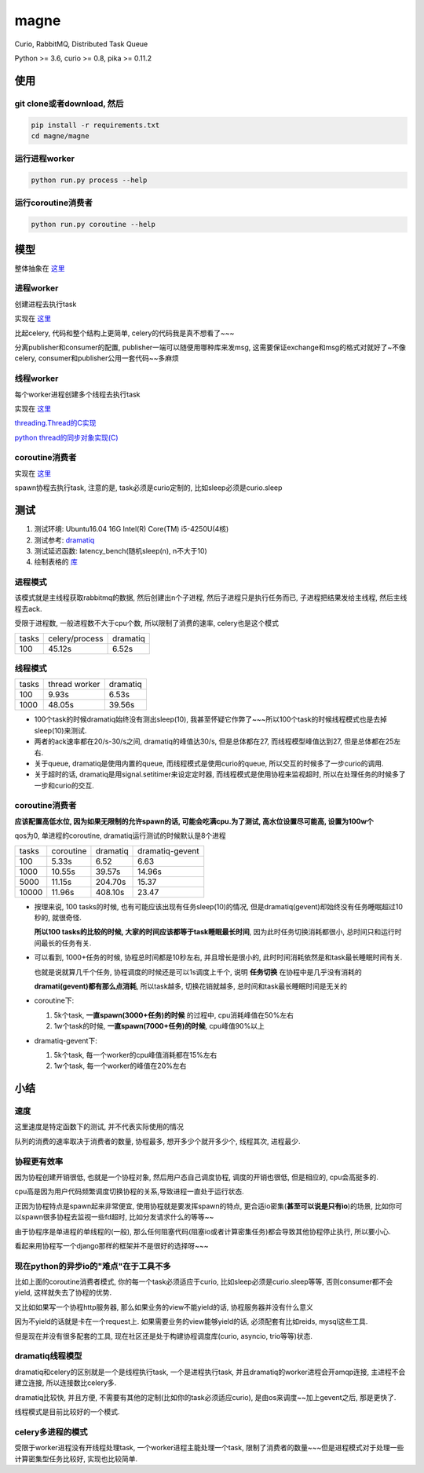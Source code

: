 #####
magne
#####

Curio, RabbitMQ, Distributed Task Queue

Python >= 3.6, curio >= 0.8, pika >= 0.11.2

使用
====

git clone或者download, 然后
---------------------------

.. code-block:: 

    pip install -r requirements.txt
    cd magne/magne

运行进程worker
--------------

.. code-block::

    python run.py process --help

运行coroutine消费者
-------------------

.. code-block::

    python run.py coroutine --help

模型
====


整体抽象在 `这里 <https://github.com/allenling/magne/blob/master/how_it_works.rst>`_

进程worker
----------

创建进程去执行task

实现在 `这里 <https://github.com/allenling/magne/tree/master/magne/process_worker>`_

比起celery, 代码和整个结构上更简单, celery的代码我是真不想看了~~~

分离publisher和consumer的配置, publisher一端可以随便用哪种库来发msg, 这需要保证exchange和msg的格式对就好了~不像celery, consumer和publisher公用一套代码~~多麻烦

线程worker
----------

每个worker进程创建多个线程去执行task

实现在 `这里 <https://github.com/allenling/magne/tree/master/magne/thread_worker>`_

`threading.Thread的C实现 <https://github.com/allenling/LingsKeep/blob/master/python_thread.rst>`_

`python thread的同步对象实现(C) <https://github.com/allenling/LingsKeep/blob/master/python_thread_sync_primitive.rst>`_

coroutine消费者
---------------

实现在 `这里 <https://github.com/allenling/magne/tree/master/magne/coro_consumer>`_

spawn协程去执行task, 注意的是, task必须是curio定制的, 比如sleep必须是curio.sleep

测试
====


1. 测试环境: Ubuntu16.04 16G Intel(R) Core(TM) i5-4250U(4核)

2. 测试参考: `dramatiq <https://github.com/Bogdanp/dramatiq/blob/master/benchmarks/bench.py>`_

3. 测试延迟函数: latency_bench(随机sleep(n), n不大于10)

4. 绘制表格的 `库 <https://github.com/allenling/draw-docs-table>`_

进程模式
--------


该模式就是主线程获取rabbitmq的数据, 然后创建出n个子进程, 然后子进程只是执行任务而已, 子进程把结果发给主线程, 然后主线程去ack.

受限于进程数, 一般进程数不大于cpu个数, 所以限制了消费的速率, celery也是这个模式

+-------+----------------+----------+
|       +                +          +
| tasks + celery/process + dramatiq +
|       +                +          +
+-------+----------------+----------+
|       +                +          +
| 100   + 45.12s         + 6.52s    +
|       +                +          +
+-------+----------------+----------+

线程模式
--------

+-------+---------------+----------+
|       +               +          +
| tasks + thread worker + dramatiq +
|       +               +          +
+-------+---------------+----------+
|       +               +          +
| 100   + 9.93s         + 6.53s    +
|       +               +          +
+-------+---------------+----------+
|       +               +          +
| 1000  + 48.05s        + 39.56s   +
|       +               +          +
+-------+---------------+----------+

* 100个task的时候dramatiq始终没有测出sleep(10), 我甚至怀疑它作弊了~~~所以100个task的时候线程模式也是去掉sleep(10)来测试.

* 两者的ack速率都在20/s-30/s之间, dramatiq的峰值达30/s, 但是总体都在27, 而线程模型峰值达到27, 但是总体都在25左右.

* 关于queue, dramatiq是使用内置的queue, 而线程模式是使用curio的queue, 所以交互的时候多了一步curio的调用.

* 关于超时的话, dramatiq是用signal.setitimer来设定定时器, 而线程模式是使用协程来监视超时, 所以在处理任务的时候多了一步和curio的交互.


coroutine消费者
---------------

**应该配置高低水位, 因为如果无限制的允许spawn的话, 可能会吃满cpu.为了测试, 高水位设置尽可能高, 设置为100w个**

qos为0, 单进程的coroutine, dramatiq运行测试的时候默认是8个进程

+-------+-----------+----------+-----------------+
|       +           +          +                 +
| tasks + coroutine + dramatiq + dramatiq-gevent +
|       +           +          +                 +
+-------+-----------+----------+-----------------+
|       +           +          +                 +
| 100   + 5.33s     + 6.52     + 6.63            +
|       +           +          +                 +
+-------+-----------+----------+-----------------+
|       +           +          +                 +
| 1000  + 10.55s    + 39.57s   + 14.96s          +
|       +           +          +                 +
+-------+-----------+----------+-----------------+
|       +           +          +                 +
| 5000  + 11.15s    + 204.70s  + 15.37           +
|       +           +          +                 +
+-------+-----------+----------+-----------------+
|       +           +          +                 +
| 10000 + 11.96s    + 408.10s  + 23.47           +
|       +           +          +                 +
+-------+-----------+----------+-----------------+


* 按理来说, 100 tasks的时候, 也有可能应该出现有任务sleep(10)的情况, 但是dramatiq(gevent)却始终没有任务睡眠超过10秒的, 就很奇怪.

  **所以100 tasks的比较的时候, 大家的时间应该都等于task睡眠最长时间**, 因为此时任务切换消耗都很小, 总时间只和运行时间最长的任务有关.

* 可以看到, 1000+任务的时候, 协程总时间都是10秒左右, 并且增长是很小的, 此时时间消耗依然是和task最长睡眠时间有关.
  
  也就是说就算几千个任务, 协程调度的时候还是可以1s调度上千个, 说明 **任务切换** 在协程中是几乎没有消耗的
  
  **dramati(gevent)都有那么点消耗**, 所以task越多, 切换花销就越多, 总时间和task最长睡眠时间是无关的

* coroutine下:

  1. 5k个task, **一直spawn(3000+任务)的时候** 的过程中, cpu消耗峰值在50%左右
  
  2. 1w个task的时候, **一直spawn(7000+任务)的时候**, cpu峰值90%以上

* dramatiq-gevent下:

  1. 5k个task, 每一个worker的cpu峰值消耗都在15%左右
  
  2. 1w个task, 每一个worker的峰值在20%左右

小结
====

速度
----


这里速度是特定函数下的测试, 并不代表实际使用的情况

队列的消费的速率取决于消费者的数量, 协程最多, 想开多少个就开多少个, 线程其次, 进程最少.


协程更有效率
------------

因为协程创建开销很低, 也就是一个协程对象, 然后用户态自己调度协程, 调度的开销也很低, 但是相应的, cpu会高挺多的.

cpu高是因为用户代码频繁调度切换协程的关系,导致进程一直处于运行状态.

正因为协程特点是spawn起来非常便宜, 使用协程就是要发挥spawn的特点, 更合适io密集(**甚至可以说是只有io**)的场景, 比如你可以spawn很多协程去监视一些fd超时, 比如分发请求什么的等等~~

由于协程序是单进程的单线程的(一般), 那么任何阻塞代码(阻塞io或者计算密集任务)都会导致其他协程停止执行, 所以要小心.

看起来用协程写一个django那样的框架并不是很好的选择呀~~~

现在python的异步io的"难点"在于工具不多
--------------------------------------

比如上面的coroutine消费者模式, 你的每一个task必须适应于curio, 比如sleep必须是curio.sleep等等, 否则consumer都不会yield, 这样就失去了协程的优势. 

又比如如果写一个协程http服务器, 那么如果业务的view不能yield的话, 协程服务器并没有什么意义

因为不yield的话就是卡在一个request上. 如果需要业务的view能够yield的话, 必须配套有比如reids, mysql这些工具.

但是现在并没有很多配套的工具, 现在社区还是处于构建协程调度库(curio, asyncio, trio等等)状态.

dramatiq线程模型
------------------

dramatiq和celery的区别就是一个是线程执行task, 一个是进程执行task, 并且dramatiq的worker进程会开amqp连接, 主进程不会建立连接, 所以连接数比celery多.

dramatiq比较快, 并且方便, 不需要有其他的定制(比如你的task必须适应curio), 是由os来调度~~加上gevent之后, 那是更快了.

线程模式是目前比较好的一个模式.

celery多进程的模式
--------------------

受限于worker进程没有开线程处理task, 一个worker进程主能处理一个task, 限制了消费者的数量~~~但是进程模式对于处理一些计算密集型任务比较好, 实现也比较简单.


